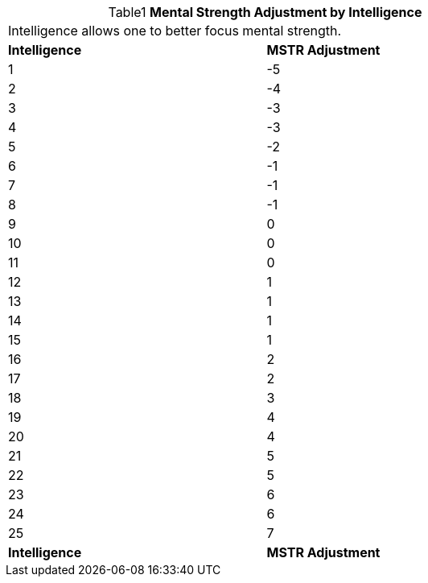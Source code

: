 // Table 3.3 Mental Strength Adjustment by Intelligence
.*Mental Strength Adjustment by Intelligence*
[width="75%",cols="2*^",frame="all", stripes="even", caption='{table-caption}{counter:table-number} ']
|===
2+<|Intelligence allows one to better focus mental strength.
s|Intelligence
s|MSTR Adjustment

|1
|-5

|2
|-4

|3
|-3

|4
|-3

|5
|-2

|6
|-1

|7
|-1

|8
|-1

|9
|0

|10
|0

|11
|0

|12
|1

|13
|1

|14
|1

|15
|1

|16
|2

|17
|2

|18
|3

|19
|4

|20
|4

|21
|5

|22
|5

|23
|6

|24
|6

|25
|7

s|Intelligence
s|MSTR Adjustment


|===
